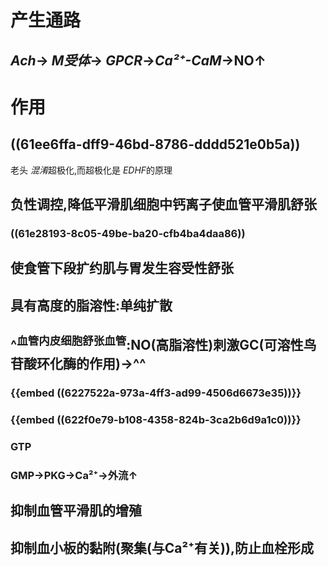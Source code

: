 #+ALIAS: 一氧化氮

* 产生通路
:PROPERTIES:
:collapsed: true
:END:
** [[Ach]]→ [[M受体]]→ [[GPCR]]→[[Ca²⁺-CaM]]→NO↑
* 作用
** ((61ee6ffa-dff9-46bd-8786-dddd521e0b5a))
老头 [[混淆]]超极化,而超极化是 [[EDHF]]的原理
** 负性调控,降低平滑肌细胞中钙离子使血管平滑肌舒张
*** ((61e28193-8c05-49be-ba20-cfb4ba4daa86))
** 使食管下段扩约肌与胃发生容受性舒张
** 具有高度的脂溶性:单纯扩散
** ^^血管内皮细胞舒张血管:NO(高脂溶性)刺激GC(可溶性鸟苷酸环化酶的作用)→^^
*** {{embed ((6227522a-973a-4ff3-ad99-4506d6673e35))}}
*** {{embed ((622f0e79-b108-4358-824b-3ca2b6d9a1c0))}}
*** GTP
*** GMP→PKG→Ca²⁺→外流↑
** 抑制血管平滑肌的增殖
** 抑制血小板的黏附(聚集(与Ca²⁺有关)),防止血栓形成 [[../assets/image_1642653558316_0.png]]